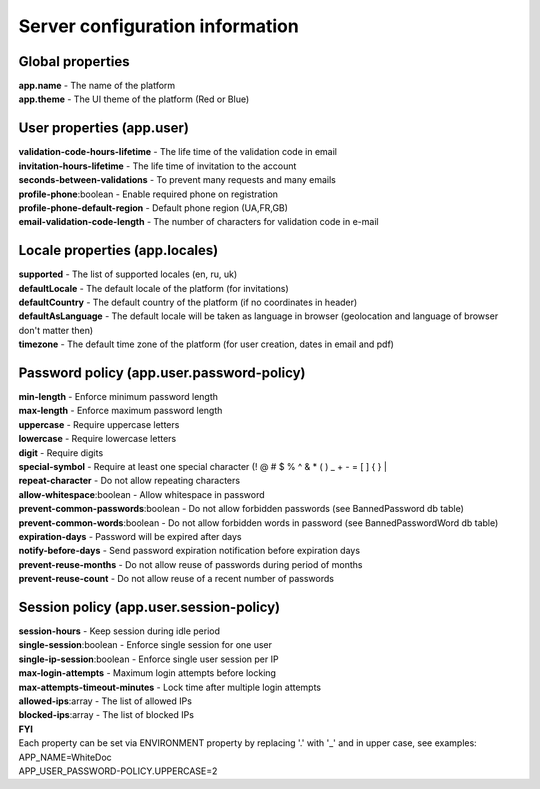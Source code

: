 ================================
Server configuration information
================================

Global properties
=================

| **app.name** - The name of the platform
| **app.theme** - The UI theme of the platform (Red or Blue)

User properties (app.user)
==========================

| **validation-code-hours-lifetime** - The life time of the validation code in email
| **invitation-hours-lifetime** - The life time of invitation to the account
| **seconds-between-validations** - To prevent many requests and many emails
| **profile-phone**:boolean - Enable required phone on registration
| **profile-phone-default-region** - Default phone region (UA,FR,GB)
| **email-validation-code-length** - The number of characters for validation code in e-mail

Locale properties (app.locales)
===============================
| **supported** - The list of supported locales (en, ru, uk)
| **defaultLocale** - The default locale of the platform (for invitations)
| **defaultCountry** - The default country of the platform (if no coordinates in header)
| **defaultAsLanguage** - The default locale will be taken as language in browser (geolocation and language of browser don't matter then)
| **timezone** - The default time zone of the platform (for user creation, dates in email and pdf)

Password policy (app.user.password-policy)
==========================================

| **min-length** - Enforce minimum password length
| **max-length** - Enforce maximum password length
| **uppercase** - Require uppercase letters
| **lowercase** - Require lowercase letters
| **digit** - Require digits
| **special-symbol** - Require at least one special character (! @ # $ % ^ & * ( ) _ + - = [ ] { } |
| **repeat-character** - Do not allow repeating characters
| **allow-whitespace**:boolean - Allow whitespace in password
| **prevent-common-passwords**:boolean - Do not allow forbidden passwords (see BannedPassword db table)
| **prevent-common-words**:boolean - Do not allow forbidden words in password (see BannedPasswordWord db table)
| **expiration-days** - Password will be expired after days
| **notify-before-days** - Send password expiration notification before expiration days
| **prevent-reuse-months** - Do not allow reuse of passwords during period of months
| **prevent-reuse-count** - Do not allow reuse of a recent number of passwords

Session policy (app.user.session-policy)
========================================

| **session-hours** - Keep session during idle period
| **single-session**:boolean - Enforce single session for one user
| **single-ip-session**:boolean - Enforce single user session per IP
| **max-login-attempts** - Maximum login attempts before locking
| **max-attempts-timeout-minutes** - Lock time after multiple login attempts
| **allowed-ips**:array - The list of allowed IPs
| **blocked-ips**:array - The list of blocked IPs

| **FYI**
| Each property can be set via ENVIRONMENT property by replacing '.' with '_' and in upper case, see examples:
| APP_NAME=WhiteDoc
| APP_USER_PASSWORD-POLICY.UPPERCASE=2